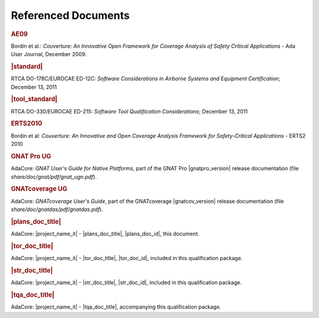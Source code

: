 Referenced Documents
====================

.. rubric:: AE09

Bordin et al.: *Couverture: An Innovative Open Framework for Coverage Analysis
of Safety Critical Applications* - Ada User Journal, December 2009.

.. rubric:: |standard|

RTCA DO-178C/EUROCAE ED-12C:
*Software Considerations in Airborne Systems and Equipment Certification*;
December 13, 2011

.. rubric:: |tool_standard|

RTCA DO-330/EUROCAE ED-215:
*Software Tool Qualification Considerations*;
December 13, 2011

.. rubric:: ERTS2010

Bordin et al: *Couverture: An Innovative and Open Coverage Analysis Framework
for Safety-Critical Applications* - ERTS2 2010

.. rubric:: GNAT Pro UG

AdaCore: *GNAT User's Guide for Native Platforms*, part of the GNAT Pro
|gnatpro_version| release documentation (file *share/doc/gnat/pdf/gnat_ugn.pdf*).

.. rubric:: GNATcoverage UG

AdaCore: *GNATcoverage User's Guide*, part of the GNATcoverage
|gnatcov_version| release documentation (file *share/doc/gnatdas/pdf/gnatdas.pdf*).

.. rubric:: |plans_doc_title|

AdaCore: |project_name_it| - |plans_doc_title|, |plans_doc_id|, this document.

.. rubric:: |tor_doc_title|

AdaCore: |project_name_it| - |tor_doc_title|, |tor_doc_id|, included in this
qualification package.

.. rubric:: |str_doc_title|

AdaCore: |project_name_it| - |str_doc_title|, |str_doc_id|, included in this
qualification package.

.. rubric:: |tqa_doc_title|

AdaCore: |project_name_it| - |tqa_doc_title|, accompanying this qualification
package.

